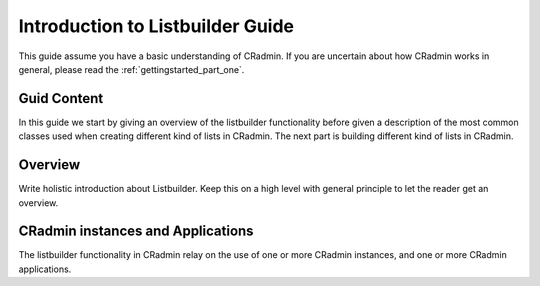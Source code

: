.. _listbuilder_introduction:

=================================
Introduction to Listbuilder Guide
=================================

This guide assume you have a basic understanding of CRadmin. If you are uncertain about how CRadmin works in general,
please read the :ref:`gettingstarted_part_one`.

Guid Content
============
In this guide we start by giving an overview of the listbuilder functionality before given a description of the most
common classes used when creating different kind of lists in CRadmin. The next part is building different kind of lists
in CRadmin.

Overview
========
Write holistic introduction about Listbuilder. Keep this on a high level with general principle to let the reader get
an overview.

CRadmin instances and Applications
==================================
The listbuilder functionality in CRadmin relay on the use of one or more CRadmin instances, and one or more CRadmin
applications.

